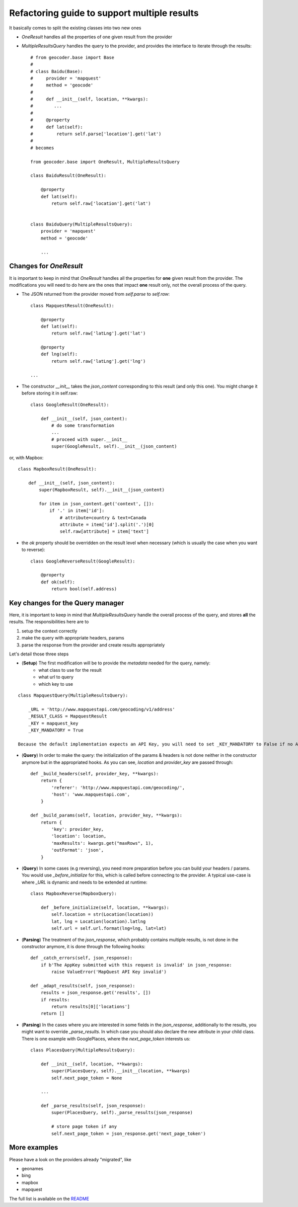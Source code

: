 .. _wip_guide:

Refactoring guide to support multiple results
=============================================

It basically comes to split the existing classes into two new ones

* `OneResult` handles all the properties of one given result from the provider
* `MultipleResultsQuery` handles the query to the provider, and provides the interface to iterate through the results::

    # from geocoder.base import Base
    #
    # class Baidu(Base):
    #     provider = 'mapquest'
    #     method = 'geocode'
    #
    #     def __init__(self, location, **kwargs):
    #        ...
    #
    #     @property
    #     def lat(self):
    #         return self.parse['location'].get('lat')
    #
    # becomes

    from geocoder.base import OneResult, MultipleResultsQuery

    class BaiduResult(OneResult):

        @property
        def lat(self):
            return self.raw['location'].get('lat')


    class BaiduQuery(MultipleResultsQuery):
        provider = 'mapquest'
        method = 'geocode'

        ...


Changes for `OneResult`
-----------------------

It is important to keep in mind that `OneResult` handles all the properties for **one** given result from the provider. The modifications you will need to do here are the ones that impact **one** result only, not the overall process of the query.

* The JSON returned from the provider moved from `self.parse` to `self.raw`::

    class MapquestResult(OneResult):

        @property
        def lat(self):
            return self.raw['latLng'].get('lat')

        @property
        def lng(self):
            return self.raw['latLng'].get('lng')

    ...

* The constructor `__init__` takes the `json_content` corresponding to this result (and only this one). You might change it before storing it in self.raw::

    class GoogleResult(OneResult):

        def __init__(self, json_content):
            # do some transformation
            ...
            # proceed with super.__init__
            super(GoogleResult, self).__init__(json_content)

or, with Mapbox::

    class MapboxResult(OneResult):

        def __init__(self, json_content):
            super(MapboxResult, self).__init__(json_content)

            for item in json_content.get('context', []):
                if '.' in item['id']:
                    # attribute=country & text=Canada
                    attribute = item['id'].split('.')[0]
                    self.raw[attribute] = item['text']

* the `ok` property should be overridden on the result level when necessary (which is usually the case when you want to reverse)::

    class GoogleReverseResult(GoogleResult):

        @property
        def ok(self):
            return bool(self.address)


Key changes for the Query manager
---------------------------------

Here, it is important to keep in mind that `MultipleResultsQuery` handle the overall process of the query, and stores **all** the results. The responsibilities here are to

#. setup the context correctly
#. make the query with appropriate headers, params
#. parse the response from the provider and create results appropriately

Let's detail those three steps

* (**Setup**) The first modification will be to provide the *metadata* needed for the query, namely:
    * what class to use for the result
    * what url to query
    * which key to use

::

    class MapquestQuery(MultipleResultsQuery):

        _URL = 'http://www.mapquestapi.com/geocoding/v1/address'
        _RESULT_CLASS = MapquestResult
        _KEY = mapquest_key
        _KEY_MANDATORY = True

    Because the default implementation expects an API Key, you will need to set _KEY_MANDATORY to False if no API Key is required

* (**Query**) In order to make the query: the initialization of the params & headers is not done neither in the constructor anymore but in the appropriated hooks. As you can see, `location` and `provider_key` are passed through::

    def _build_headers(self, provider_key, **kwargs):
        return {
            'referer': 'http://www.mapquestapi.com/geocoding/',
            'host': 'www.mapquestapi.com',
        }

    def _build_params(self, location, provider_key, **kwargs):
        return {
            'key': provider_key,
            'location': location,
            'maxResults': kwargs.get("maxRows", 1),
            'outFormat': 'json',
        }

* (**Query**) In some cases (e.g reversing), you need more preparation before you can build your headers / params. You would use `_before_initialize` for this, which is called before connecting to the provider. A typical use-case is where `_URL` is dynamic and needs to be extended at runtime::

    class MapboxReverse(MapboxQuery):

        def _before_initialize(self, location, **kwargs):
            self.location = str(Location(location))
            lat, lng = Location(location).latlng
            self.url = self.url.format(lng=lng, lat=lat)


* (**Parsing**) The treatment of the `json_response`, which probably contains multiple results, is not done in the constructor anymore, it is done through the following hooks::

    def _catch_errors(self, json_response):
        if b'The AppKey submitted with this request is invalid' in json_response:
            raise ValueError('MapQuest API Key invalid')

    def _adapt_results(self, json_response):
        results = json_response.get('results', [])
        if results:
            return results[0]['locations']
        return []

* (**Parsing**) In the cases where you are interested in some fields in the `json_response`, additionally to the results, you might want to override `_parse_results`. In which case you should also declare the new attribute in your child class. There is one example with GooglePlaces, where the `next_page_token` interests us::

    class PlacesQuery(MultipleResultsQuery):

        def __init__(self, location, **kwargs):
            super(PlacesQuery, self).__init__(location, **kwargs)
            self.next_page_token = None

        ...

        def _parse_results(self, json_response):
            super(PlacesQuery, self)._parse_results(json_response)

            # store page token if any
            self.next_page_token = json_response.get('next_page_token')


More examples
-------------

Please have a look on the providers already "migrated", like

* geonames
* bing
* mapbox
* mapquest

The full list is available on the `README <https://github.com/DenisCarriere/geocoder/blob/master/README.md>`_
